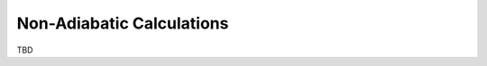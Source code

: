 .. _non-ad-calcs:

**************************
Non-Adiabatic Calculations
**************************

TBD
